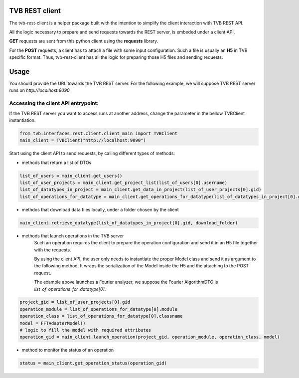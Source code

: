 TVB REST client
===============

The tvb-rest-client is a helper package built with the intention to simplify the client interaction with TVB REST API.

All the logic necessary to prepare and send requests towards the REST server, is embeded under a client API.

**GET** requests are sent from this python client using the **requests** library.

For the **POST** requests, a client has to attach a file with some input configuration.
Such a file is usually an **H5** in TVB specific format.
Thus, tvb-rest-client has all the logic for preparing those H5 files and sending requests.

Usage
=====
You should provide the URL towards the TVB REST server.
For the following example, we will suppose TVB REST server runs on *http://localhost:9090*

Accessing the client API entrypoint:
------------------------------------

If the TVB REST server you want to access runs at another address, change the parameter in the bellow TVBClient instantiation.

.. code-block:: python

    from tvb.interfaces.rest.client.client_main import TVBClient
    main_client = TVBClient("http://localhost:9090")
..


Start using the client API to send requests, by calling different types of methods:

- methods that return a list of DTOs

.. code-block:: python

    list_of_users = main_client.get_users()
    list_of_user_projects = main_client.get_project_list(list_of_users[0].username)
    list_of_datatypes_in_project = main_client.get_data_in_project(list_of_user_projects[0].gid)
    list_of_operations_for_datatype = main_client.get_operations_for_datatype(list_of_datatypes_in_project[0].gid)
..

- methdos that download data files locally, under a folder chosen by the client

.. code-block:: python

    main_client.retrieve_datatype(list_of_datatypes_in_project[0].gid, download_folder)
..

- methods that launch operations in the TVB server
    Such an operation requires the client to prepare the operation configuration and send it in an H5 file together with the requests.

    By using the client API, the user only needs to instantiate the proper Model class and send it as argument to the following method.
    It wraps the serialization of the Model inside the H5 and the attaching to the POST request.

    The example above launches a Fourier analyzer, we suppose the Fourier AlgorithmDTO is *list_of_operations_for_datatype[0]*.

.. code-block:: python

    project_gid = list_of_user_projects[0].gid
    operation_module = list_of_operations_for_datatype[0].module
    operation_class = list_of_operations_for_datatype[0].classname
    model = FFTAdapterModel()
    # logic to fill the model with required attributes
    operation_gid = main_client.launch_operation(project_gid, operation_module, operation_class, model)
..

- method to monitor the status of an operation

.. code-block:: python

    status = main_client.get_operation_status(operation_gid)
..